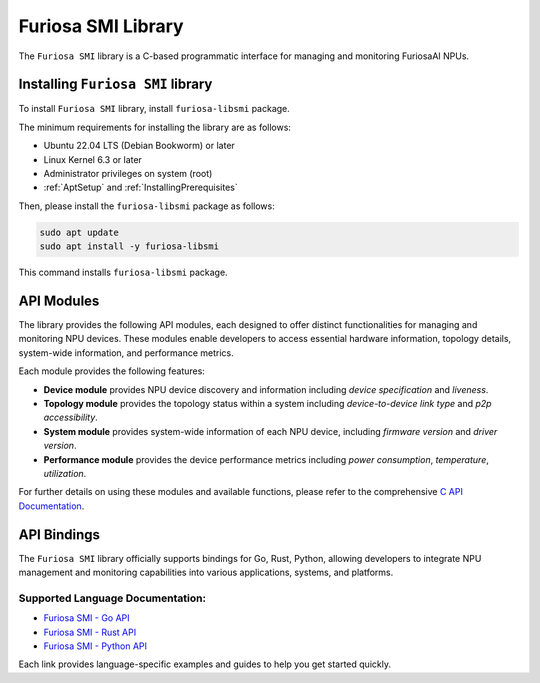 .. _FuriosaSMILIB:

****************************************************
Furiosa SMI Library
****************************************************

The ``Furiosa SMI`` library is a C-based programmatic interface for managing and monitoring FuriosaAI NPUs.

Installing ``Furiosa SMI`` library
==========================================================

To install ``Furiosa SMI`` library, install ``furiosa-libsmi`` package.

The minimum requirements for installing the library are as follows:

* Ubuntu 22.04 LTS (Debian Bookworm) or later
* Linux Kernel 6.3 or later
* Administrator privileges on system (root)
* :ref:`AptSetup` and :ref:`InstallingPrerequisites`

Then, please install the ``furiosa-libsmi`` package as follows:

.. code-block:: sh

  sudo apt update
  sudo apt install -y furiosa-libsmi

This command installs ``furiosa-libsmi`` package.

API Modules
============

The library provides the following API modules, each designed to offer distinct functionalities for managing and monitoring NPU devices.
These modules enable developers to access essential hardware information, topology details, system-wide information, and performance metrics.

Each module provides the following features:

- **Device module** provides NPU device discovery and information including *device specification* and *liveness*.

- **Topology module** provides the topology status within a system including *device-to-device link type* and *p2p accessibility*.

- **System module** provides system-wide information of each NPU device, including *firmware version* and *driver version*.

- **Performance module** provides the device performance metrics including *power consumption*, *temperature*, *utilization*.

For further details on using these modules and available functions, please refer to the comprehensive `C API Documentation <https://furiosa-ai.github.io/furiosa-smi>`_.

API Bindings
============

The ``Furiosa SMI`` library officially supports bindings for Go, Rust, Python, allowing developers to integrate NPU management and monitoring capabilities into various applications, systems, and platforms.

Supported Language Documentation:
---------------------------------

- `Furiosa SMI - Go API <https://pkg.go.dev/github.com/furiosa-ai/furiosa-smi-go>`_
- `Furiosa SMI - Rust API <https://crates.io/crates/furiosa-smi-rs>`_
- `Furiosa SMI - Python API <https://pypi.org/project/furiosa-smi-py>`_

Each link provides language-specific examples and guides to help you get started quickly.

